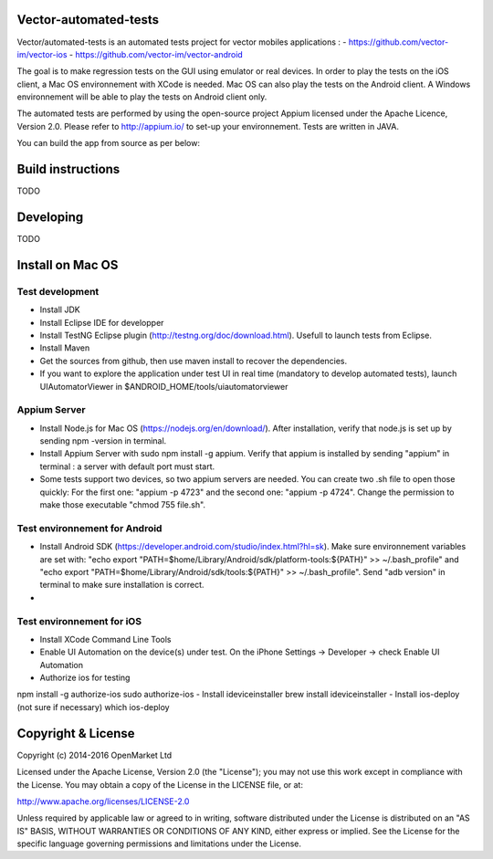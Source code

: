 Vector-automated-tests
==========

Vector/automated-tests is an automated tests project for vector mobiles applications :
- https://github.com/vector-im/vector-ios
- https://github.com/vector-im/vector-android

The goal is to make regression tests on the GUI using emulator or real devices.
In order to play the tests on the iOS client, a Mac OS environnement with XCode is needed. Mac OS can also play the tests on the Android client.
A Windows environnement will be able to play the tests on Android client only.

The automated tests are performed by using the open-source project Appium licensed under the Apache Licence, Version 2.0. Please refer to http://appium.io/ to set-up your environnement.
Tests are written in JAVA.

You can build the app from source as per below:

Build instructions
==================
TODO

Developing
==========
TODO

Install on Mac OS
=================

Test development
----------------

- Install JDK
- Install Eclipse IDE for developper
- Install TestNG Eclipse plugin (http://testng.org/doc/download.html). Usefull to launch tests from Eclipse.
- Install Maven
- Get the sources from github, then use maven install to recover the dependencies.
- If you want to explore the application under test UI in real time (mandatory to develop automated tests), launch UIAutomatorViewer in $ANDROID_HOME/tools/uiautomatorviewer

Appium Server
-------------

- Install Node.js for Mac OS (https://nodejs.org/en/download/). After installation, verify that node.js is set up by sending npm -version in terminal.
- Install Appium Server with sudo npm install -g appium. Verify that appium is installed by sending "appium" in terminal : a server with default port must start.
- Some tests support two devices, so two appium servers are needed. You can create two .sh file to open those quickly: For the first one: "appium -p 4723" and the second one: "appium -p 4724". Change the permission to make those executable "chmod 755 file.sh".

Test environnement for Android
------------------------------

- Install Android SDK (https://developer.android.com/studio/index.html?hl=sk). Make sure environnement variables are set with: "echo export "PATH=$home/Library/Android/sdk/platform-tools:${PATH}" >> ~/.bash_profile" and "echo export "PATH=$home/Library/Android/sdk/tools:${PATH}" >> ~/.bash_profile". Send "adb version" in terminal to make sure installation is correct.
- 
Test environnement for iOS
--------------------------

- Install XCode Command Line Tools
- Enable UI Automation on the device(s) under test. On the iPhone Settings -> Developer -> check Enable UI Automation
- Authorize ios for testing
npm install -g authorize-ios
sudo authorize-ios
- Install ideviceinstaller
brew install ideviceinstaller
- Install ios-deploy (not sure if necessary)
which ios-deploy


Copyright & License
==================

Copyright (c) 2014-2016 OpenMarket Ltd

Licensed under the Apache License, Version 2.0 (the "License"); you may not use this work except in compliance with the License. You may obtain a copy of the License in the LICENSE file, or at:

http://www.apache.org/licenses/LICENSE-2.0

Unless required by applicable law or agreed to in writing, software distributed under the License is distributed on an "AS IS" BASIS, WITHOUT WARRANTIES OR CONDITIONS OF ANY KIND, either express or implied. See the License for the specific language governing permissions and limitations under the License.

